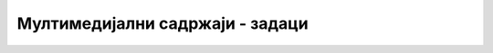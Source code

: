 
..
  Мултимедијални садржаји - задаци
  reading

Мултимедијални садржаји - задаци
================================

.. questionnote::

    **Задатак 1.5.1**

    Помоћу *Google* претраживача пронађите неку слику Николе Тесле и сачувајте је локално, у директоријуму у коме се налази страна о Николи Тесли коју сте направили у ранијим задацима. Убаците слику Николе Тесле у вашу страну помоћу елемента ``<img>``.

.. questionnote::

    **Задатак 1.5.2**

    Са сајта *Википедија* преузмите слике научника и спортиста за које сте направили веб-странице у претходним задацима. Сачувајте их локално, у директоријуму у коме се налазе ваше веб-стране које сте направили у ранијим задацима. Убаците слике тих научника и спортиста у ваше стране помоћу елемената ``<img>``.

.. questionnote::

    **Задатак 1.5.3**

    На *YouTube* сајту пронађите неки видео о Николи Тесли. Промените *HTML* документ о Николи Тесли који сте раније направили, тако да у њега убаците видео који сте нашли.

    Поновите овај поступак и за остале научнике и спортисте за које сте направили *HTML* стране.

.. questionnote::

    **Задатак 1.5.4**

    На сајту Википедија пронађите химну неке државе и пронађите фајл који представља аудио-запис те химне. Направите страну на којој ћете пустити аудио-запис те химне.
